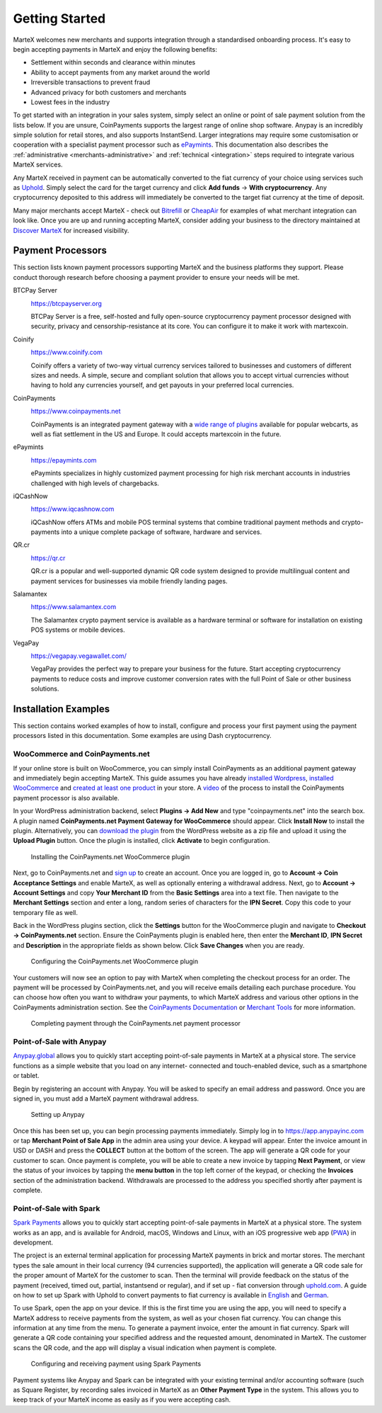 .. meta::
   :description: Guide for merchants getting started with MarteX. Online and offline payment processors
   :keywords: martex, pos, merchants, payment processor, store, wordpress, woocommerce, coinpayments, point of sale

.. _merchants:

===============
Getting Started
===============

MarteX welcomes new merchants and supports integration through a
standardised onboarding process. It's easy to begin accepting payments
in MarteX and enjoy the following benefits:

- Settlement within seconds and clearance within minutes
- Ability to accept payments from any market around the world
- Irreversible transactions to prevent fraud
- Advanced privacy for both customers and merchants
- Lowest fees in the industry

To get started with an integration in your sales system, simply select an online
or point of sale payment solution from the lists below. If you are unsure,
CoinPayments supports the largest range of online shop software. Anypay is an
incredibly simple solution for retail stores, and also supports InstantSend.
Larger integrations may require some customisation or cooperation with a
specialist payment processor such as `ePaymints <https://epaymints.com/>`__.
This documentation also describes the :ref:`administrative
<merchants-administrative>` and  :ref:`technical <integration>` steps required
to integrate various MarteX services.

Any MarteX received in payment can be automatically converted to the fiat
currency of your choice using services such as `Uphold
<https://uphold.com>`_. Simply select the card for the target currency
and click **Add funds** -> **With cryptocurrency**. Any cryptocurrency
deposited to this address will immediately be converted to the target
fiat currency at the time of deposit.

Many major merchants accept MarteX - check out `Bitrefill
<https://www.bitrefill.com>`__ or `CheapAir
<https://www.cheapair.com>`__ for examples of what merchant integration
can look like. Once you are up and running accepting MarteX, consider
adding your business to the directory maintained at `Discover MarteX
<https://discoverdash.com>`_ for increased visibility.

Payment Processors
==================

This section lists known payment processors supporting MarteX and the
business platforms they support. Please conduct thorough research before
choosing a payment provider to ensure your needs will be met.

BTCPay Server
  .. image:: img/btcpayserver.svg
     :width: 200px
     :align: right
     :target: https://btcpayserver.org

  https://btcpayserver.org

  BTCPay Server is a free, self-hosted and fully open-source
  cryptocurrency payment processor designed with security, privacy and
  censorship-resistance at its core. You can configure it to make it work with martexcoin.


Coinify
  .. image:: img/coinify.png
     :width: 200px
     :align: right
     :target: https://www.coinify.com

  https://www.coinify.com

  Coinify offers a variety of two-way virtual currency services tailored
  to businesses and customers of different sizes and needs. A simple,
  secure and compliant solution that allows you to accept virtual
  currencies without having to hold any currencies yourself, and get
  payouts in your preferred local currencies.


CoinPayments
  .. image:: img/coinpayments.png
     :width: 200px
     :align: right
     :target: https://www.coinpayments.net

  https://www.coinpayments.net

  CoinPayments is an integrated payment gateway with a `wide range of
  plugins <https://www.coinpayments.net/merchant-tools>`__ available for
  popular webcarts, as well as fiat settlement in the US and Europe.
  It could accepts martexcoin in the future.


ePaymints
  .. image:: img/epaymints.png
     :width: 200px
     :align: right
     :target: https://epaymints.com/

  https://epaymints.com

  ePaymints specializes in highly customized payment processing for high
  risk merchant accounts in industries challenged with high levels of
  chargebacks.


iQCashNow
  .. image:: img/iqcashnow.png
     :width: 120px
     :align: right
     :target: https://www.iqcashnow.com

  https://www.iqcashnow.com

  iQCashNow offers ATMs and mobile POS terminal systems that combine
  traditional payment methods and crypto-payments into a unique complete
  package of software, hardware and services.


QR.cr
  .. image:: img/qrcr.svg
     :width: 100px
     :align: right
     :target: https://qr.cr

  https://qr.cr

  QR.cr is a popular and well-supported dynamic QR code system designed
  to provide multilingual content and payment services for businesses
  via mobile friendly landing pages.


Salamantex
  .. image:: img/salamantex.png
     :width: 100px
     :align: right
     :target: https://www.salamantex.com

  https://www.salamantex.com

  The Salamantex crypto payment service is available as a hardware
  terminal or software for installation on existing POS systems or
  mobile devices.


VegaPay
  .. image:: img/vegapay.png
     :width: 100px
     :align: right
     :target: https://vegapay.vegawallet.com/

  https://vegapay.vegawallet.com/

  VegaPay provides the perfect way to prepare your business for the
  future. Start accepting cryptocurrency payments to reduce costs and
  improve customer conversion rates with the full Point of Sale or other
  business solutions.


Installation Examples
=====================

This section contains worked examples of how to install, configure and
process your first payment using the payment processors listed in this
documentation. Some examples are using Dash cryptocurrency.

WooCommerce and CoinPayments.net
--------------------------------

If your online store is built on WooCommerce, you can simply install
CoinPayments as an additional payment gateway and immediately begin
accepting MarteX. This guide assumes you have already `installed Wordpress
<https://codex.wordpress.org/Installing_WordPress>`_, `installed
WooCommerce <https://docs.woocommerce.com/document/installing-
uninstalling-woocommerce/>`_ and `created at least one product
<https://docs.woocommerce.com/document/managing-products/>`_ in your
store. A `video <https://www.youtube.com/watch?v=Xa2o_8s3RNY>`_ of the
process to install the CoinPayments payment processor is also available.

In your WordPress administration backend, select **Plugins -> Add New**
and type "coinpayments.net" into the search box. A plugin named
**CoinPayments.net Payment Gateway for WooCommerce** should appear.
Click **Install Now** to install the plugin. Alternatively, you can
`download the plugin <https://wordpress.org/plugins/coinpayments-payment-gateway-for-woocommerce/>`_ 
from the WordPress website as a zip file and upload it using the
**Upload Plugin** button. Once the plugin is installed, click
**Activate** to begin configuration.

.. figure:: img/coinpayments-plugin.png
   :width: 400px

   Installing the CoinPayments.net WooCommerce plugin

Next, go to CoinPayments.net and `sign up
<https://www.coinpayments.net/register>`_ to create an account. Once you
are logged in, go to **Account -> Coin Acceptance Settings** and enable
MarteX, as well as optionally entering a withdrawal address. Next, go to
**Account -> Account Settings** and copy **Your Merchant ID** from the
**Basic Settings** area into a text file. Then navigate to the
**Merchant Settings** section and enter a long, random series of
characters for the **IPN Secret**. Copy this code to your temporary file
as well.

Back in the WordPress plugins section, click the **Settings** button for
the WooCommerce plugin and navigate to **Checkout -> CoinPayments.net**
section. Ensure the CoinPayments plugin is enabled here, then enter the
**Merchant ID**, **IPN Secret** and **Description** in the appropriate
fields as shown below. Click **Save Changes** when you are ready.

.. figure:: img/coinpayments-settings.png
   :width: 550px

   Configuring the CoinPayments.net WooCommerce plugin

Your customers will now see an option to pay with MarteX when completing
the checkout process for an order. The payment will be processed by
CoinPayments.net, and you will receive emails detailing each purchase
procedure. You can choose how often you want to withdraw your payments,
to which MarteX address and various other options in the CoinPayments
administration section. See the `CoinPayments Documentation
<https://www.coinpayments.net/help>`_ or `Merchant Tools
<https://www.coinpayments.net/merchant-tools>`_ for more information.

.. image:: img/coinpayments-order.png
   :width: 150px
.. image:: img/coinpayments-confirm.png
   :width: 400px
.. image:: img/coinpayments-scan.png
   :width: 250px

.. figure:: img/coinpayments-paid.png
   :width: 250px

   Completing payment through the CoinPayments.net payment processor


Point-of-Sale with Anypay
-------------------------

`Anypay.global <https://anypayinc.com>`_ allows you to quickly start
accepting point-of-sale payments in MarteX at a physical store. The
service functions as a simple website that you load on any internet-
connected and touch-enabled device, such as a smartphone or tablet.

Begin by registering an account with Anypay. You will be asked to
specify an email address and password. Once you are signed in, you must
add a MarteX payment withdrawal address.

.. image:: img/anypay-register.png
   :width: 200px
.. image:: img/anypay-signup.png
   :width: 200px
.. image:: img/anypay-address.png
   :width: 200px

.. figure:: img/anypay-admin.png
   :width: 400px

   Setting up Anypay

Once this has been set up, you can begin processing payments
immediately. Simply log in to https://app.anypayinc.com or tap
**Merchant Point of Sale App** in the admin area using your device. A
keypad will appear. Enter the invoice amount in USD or DASH and press
the **COLLECT** button at the bottom of the screen. The app will
generate a QR code for your customer to scan. Once payment is complete,
you will be able to create a new invoice by tapping **Next Payment**, or
view the status of your invoices by tapping the **menu button** in the
top left corner of the keypad, or checking the **Invoices** section of
the administration backend. Withdrawals are processed to the address you
specified shortly after payment is complete.

.. image:: img/anypay-enter.png
   :width: 200px
.. image:: img/anypay-scan.png
   :width: 200px
.. image:: img/anypay-paid.png
   :width: 200px

Point-of-Sale with Spark
------------------------

`Spark Payments <https://get-spark.com>`__ allows you to quickly start
accepting point-of-sale payments in MarteX at a physical store. The system
works as an app, and is available for Android, macOS, Windows and Linux,
with an iOS progressive web app (`PWA
<https://en.wikipedia.org/wiki/Progressive_Web_Apps>`_) in development.

The project is an external terminal application for processing MarteX
payments in brick and mortar stores. The merchant types the sale amount
in their local currency (94 currencies supported), the application will
generate a QR code sale for the proper amount of MarteX for the customer
to scan. Then the terminal will provide feedback on the status of the
payment (received, timed out, partial, instantsend or regular), and if
set up - fiat conversion through `uphold.com <https://uphold.com>`_. A
guide on how to set up Spark with Uphold to convert payments to fiat
currency is available in 
`English <https://github.com/dashpay/docs/raw/master/merchants/Spark-Payments-Uphold-English.pdf>`__ 
and 
`German <https://github.com/dashpay/docs/raw/master/merchants/Spark-Payments-Uphold-German.pdf>`__.

To use Spark, open the app on your device. If this is the first time you
are using the app, you will need to specify a MarteX address to receive
payments from the system, as well as your chosen fiat currency. You can
change this information at any time from the menu. To generate a payment
invoice, enter the amount in fiat currency. Spark will generate a QR
code containing your specified address and the requested amount,
denominated in MarteX. The customer scans the QR code, and the app will
display a visual indication when payment is complete.

.. figure:: img/spark-pay.png
   :width: 600px

   Configuring and receiving payment using Spark Payments

Payment systems like Anypay and Spark can be integrated with your
existing terminal and/or accounting software (such as Square Register,
by recording sales invoiced in MarteX as an **Other Payment Type** in the
system. This allows you to keep track of your MarteX income as easily as
if you were accepting cash.
